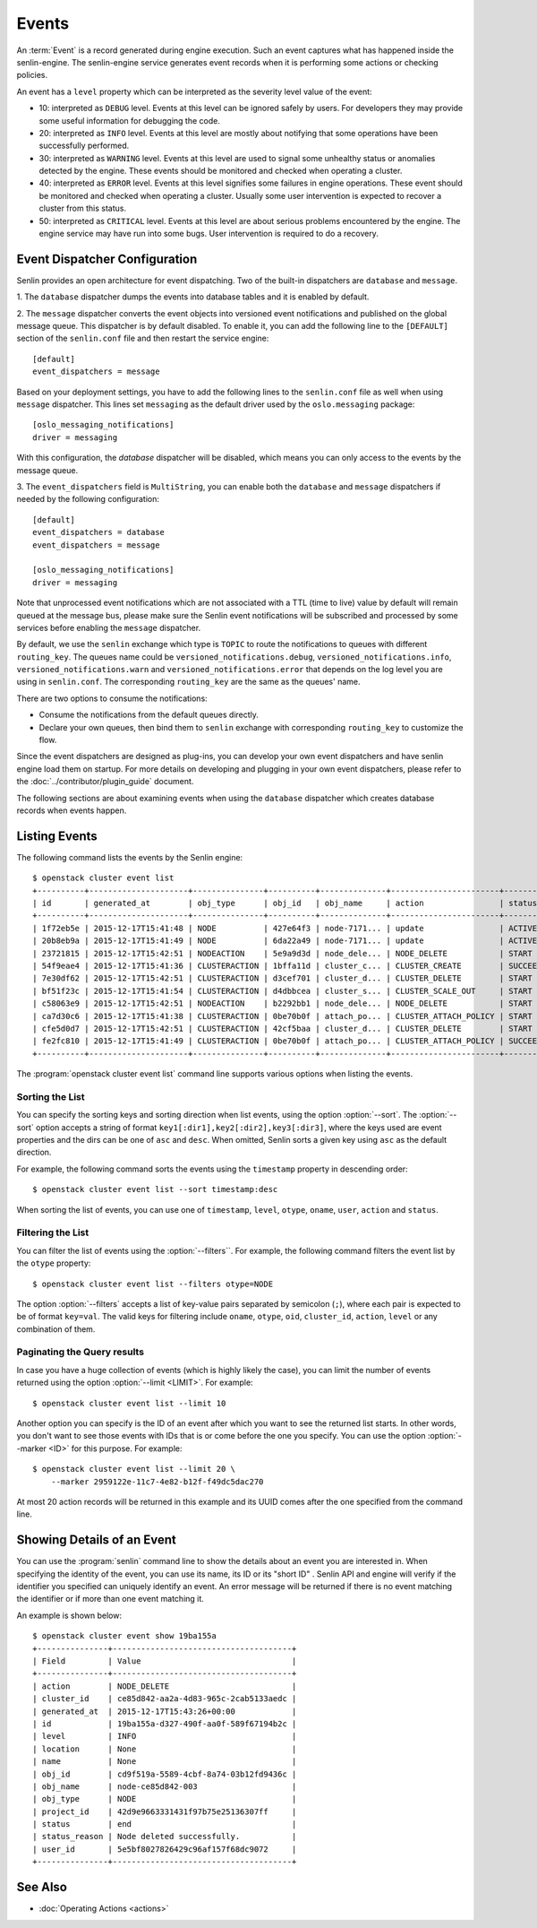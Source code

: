 ..
  Licensed under the Apache License, Version 2.0 (the "License"); you may
  not use this file except in compliance with the License. You may obtain
  a copy of the License at

          http://www.apache.org/licenses/LICENSE-2.0

  Unless required by applicable law or agreed to in writing, software
  distributed under the License is distributed on an "AS IS" BASIS, WITHOUT
  WARRANTIES OR CONDITIONS OF ANY KIND, either express or implied. See the
  License for the specific language governing permissions and limitations
  under the License.


.. _ref-events:

======
Events
======

An :term:`Event` is a record generated during engine execution. Such an event
captures what has happened inside the senlin-engine. The senlin-engine service
generates event records when it is performing some actions or checking
policies.

An event has a ``level`` property which can be interpreted as the severity
level value of the event:

* 10: interpreted as ``DEBUG`` level. Events at this level can be ignored
  safely by users. For developers they may provide some useful information for
  debugging the code.
* 20: interpreted as ``INFO`` level. Events at this level are mostly about
  notifying that some operations have been successfully performed.
* 30: interpreted as ``WARNING`` level. Events at this level are used to
  signal some unhealthy status or anomalies detected by the engine. These
  events should be monitored and checked when operating a cluster.
* 40: interpreted as ``ERROR`` level. Events at this level signifies some
  failures in engine operations. These event should be monitored and checked
  when operating a cluster. Usually some user intervention is expected to
  recover a cluster from this status.
* 50: interpreted as ``CRITICAL`` level. Events at this level are about
  serious problems encountered by the engine. The engine service may have
  run into some bugs. User intervention is required to do a recovery.

Event Dispatcher Configuration
~~~~~~~~~~~~~~~~~~~~~~~~~~~~~~

Senlin provides an open architecture for event dispatching. Two of the
built-in dispatchers are ``database`` and ``message``.

1. The ``database`` dispatcher dumps the events into database tables and it
is enabled by default.

2. The ``message`` dispatcher converts the event objects into versioned event
notifications and published on the global message queue. This dispatcher is
by default disabled. To enable it, you can add the following line to the
``[DEFAULT]`` section of the ``senlin.conf`` file and then restart the service
engine::

  [default]
  event_dispatchers = message

Based on your deployment settings, you have to add the following lines to
the ``senlin.conf`` file as well when using ``message`` dispatcher. This lines
set ``messaging`` as the default driver used by the ``oslo.messaging``
package::

  [oslo_messaging_notifications]
  driver = messaging

With this configuration, the `database` dispatcher will be disabled, which
means you can only access to the events by the message queue.

3. The ``event_dispatchers`` field is ``MultiString``, you can enable
both the ``database`` and ``message`` dispatchers if needed by the following
configuration::

  [default]
  event_dispatchers = database
  event_dispatchers = message

  [oslo_messaging_notifications]
  driver = messaging

Note that unprocessed event notifications which are not associated with a
TTL (time to live) value by default will remain queued at the message bus,
please make sure the Senlin event notifications will be subscribed and
processed by some services before enabling the ``message`` dispatcher.

By default, we use the ``senlin`` exchange which type is ``TOPIC`` to route
the notifications to queues with different ``routing_key``. The queues name
could be ``versioned_notifications.debug``, ``versioned_notifications.info``,
``versioned_notifications.warn`` and ``versioned_notifications.error`` that
depends on the log level you are using in ``senlin.conf``. The corresponding
``routing_key`` are the same as the queues' name.

There are two options to consume the notifications:

- Consume the notifications from the default queues directly.
- Declare your own queues, then bind them to ``senlin`` exchange with
  corresponding ``routing_key`` to customize the flow.

Since the event dispatchers are designed as plug-ins, you can develop your own
event dispatchers and have senlin engine load them on startup. For more
details on developing and plugging in your own event dispatchers, please refer
to the :doc:`../contributor/plugin_guide` document.

The following sections are about examining events when using the ``database``
dispatcher which creates database records when events happen.


Listing Events
~~~~~~~~~~~~~~

The following command lists the events by the Senlin engine::

  $ openstack cluster event list
  +----------+---------------------+---------------+----------+--------------+-----------------------+-----------+-------+------------+
  | id       | generated_at        | obj_type      | obj_id   | obj_name     | action                | status    | level | cluster_id |
  +----------+---------------------+---------------+----------+--------------+-----------------------+-----------+-------+------------+
  | 1f72eb5e | 2015-12-17T15:41:48 | NODE          | 427e64f3 | node-7171... | update                | ACTIVE    | 20    |            |
  | 20b8eb9a | 2015-12-17T15:41:49 | NODE          | 6da22a49 | node-7171... | update                | ACTIVE    | 20    |            |
  | 23721815 | 2015-12-17T15:42:51 | NODEACTION    | 5e9a9d3d | node_dele... | NODE_DELETE           | START     | 20    |            |
  | 54f9eae4 | 2015-12-17T15:41:36 | CLUSTERACTION | 1bffa11d | cluster_c... | CLUSTER_CREATE        | SUCCEEDED | 20    | 9f1883a7   |
  | 7e30df62 | 2015-12-17T15:42:51 | CLUSTERACTION | d3cef701 | cluster_d... | CLUSTER_DELETE        | START     | 20    | 9f1883a7   |
  | bf51f23c | 2015-12-17T15:41:54 | CLUSTERACTION | d4dbbcea | cluster_s... | CLUSTER_SCALE_OUT     | START     | 20    | 9f1883a7   |
  | c58063e9 | 2015-12-17T15:42:51 | NODEACTION    | b2292bb1 | node_dele... | NODE_DELETE           | START     | 20    |            |
  | ca7d30c6 | 2015-12-17T15:41:38 | CLUSTERACTION | 0be70b0f | attach_po... | CLUSTER_ATTACH_POLICY | START     | 20    | 9f1883a7   |
  | cfe5d0d7 | 2015-12-17T15:42:51 | CLUSTERACTION | 42cf5baa | cluster_d... | CLUSTER_DELETE        | START     | 20    | 9f1883a7   |
  | fe2fc810 | 2015-12-17T15:41:49 | CLUSTERACTION | 0be70b0f | attach_po... | CLUSTER_ATTACH_POLICY | SUCCEEDED | 20    | 9f1883a7   |
  +----------+---------------------+---------------+----------+--------------+-----------------------+-----------+-------+------------+

The :program:`openstack cluster event list` command line supports various
options when listing the events.


Sorting the List
----------------

You can specify the sorting keys and sorting direction when list events,
using the option :option:`--sort`. The :option:`--sort` option accepts a
string of format ``key1[:dir1],key2[:dir2],key3[:dir3]``, where the keys used
are event properties and the dirs can be one of ``asc`` and ``desc``. When
omitted, Senlin sorts a given key using ``asc`` as the default direction.

For example, the following command sorts the events using the ``timestamp``
property in descending order::

  $ openstack cluster event list --sort timestamp:desc

When sorting the list of events, you can use one of ``timestamp``, ``level``,
``otype``, ``oname``, ``user``, ``action`` and ``status``.


Filtering the List
------------------

You can filter the list of events using the :option:`--filters``. For example,
the following command filters the event list by the ``otype`` property::

  $ openstack cluster event list --filters otype=NODE

The option :option:`--filters` accepts a list of key-value pairs separated by
semicolon (``;``), where each pair is expected to be of format ``key=val``.
The valid keys for filtering include ``oname``, ``otype``, ``oid``,
``cluster_id``, ``action``, ``level`` or any combination of them.


Paginating the Query results
----------------------------

In case you have a huge collection of events (which is highly likely the case),
you can limit the number of events returned using the option
:option:`--limit <LIMIT>`. For example::

  $ openstack cluster event list --limit 10

Another option you can specify is the ID of an event after which you want to
see the returned list starts. In other words, you don't want to see those
events with IDs that is or come before the one you specify. You can use the
option :option:`--marker <ID>` for this purpose. For example::

  $ openstack cluster event list --limit 20 \
      --marker 2959122e-11c7-4e82-b12f-f49dc5dac270

At most 20 action records will be returned in this example and its UUID comes
after the one specified from the command line.


Showing Details of an Event
~~~~~~~~~~~~~~~~~~~~~~~~~~~

You can use the :program:`senlin` command line to show the details about an
event you are interested in. When specifying the identity of the event, you
can use its name, its ID or its "short ID" . Senlin API and engine will verify
if the identifier you specified can uniquely identify an event. An error
message will be returned if there is no event matching the identifier or if
more than one event matching it.

An example is shown below::

  $ openstack cluster event show 19ba155a
  +---------------+--------------------------------------+
  | Field         | Value                                |
  +---------------+--------------------------------------+
  | action        | NODE_DELETE                          |
  | cluster_id    | ce85d842-aa2a-4d83-965c-2cab5133aedc |
  | generated_at  | 2015-12-17T15:43:26+00:00            |
  | id            | 19ba155a-d327-490f-aa0f-589f67194b2c |
  | level         | INFO                                 |
  | location      | None                                 |
  | name          | None                                 |
  | obj_id        | cd9f519a-5589-4cbf-8a74-03b12fd9436c |
  | obj_name      | node-ce85d842-003                    |
  | obj_type      | NODE                                 |
  | project_id    | 42d9e9663331431f97b75e25136307ff     |
  | status        | end                                  |
  | status_reason | Node deleted successfully.           |
  | user_id       | 5e5bf8027826429c96af157f68dc9072     |
  +---------------+--------------------------------------+


See Also
~~~~~~~~

* :doc:`Operating Actions <actions>`
